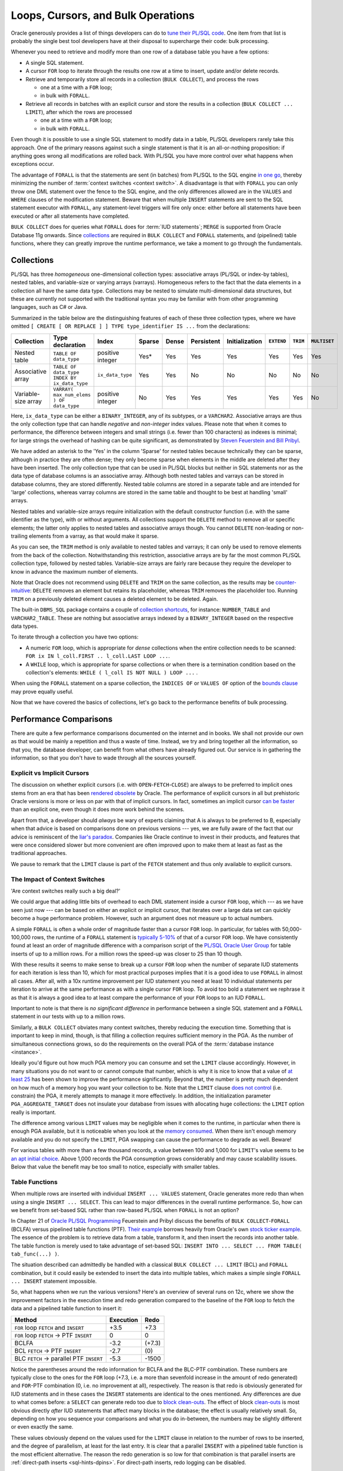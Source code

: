 .. _plsql-loops:

***********************************
Loops, Cursors, and Bulk Operations
***********************************
Oracle generously provides a list of things developers can do to `tune their PL/SQL code`_.
One item from that list is probably the single best tool developers have at their disposal to supercharge their code: bulk processing.
 
Whenever you need to retrieve and modify more than one row of a database table you have a few options:
 
* A single SQL statement.
* A cursor ``FOR`` loop to iterate through the results one row at a time to insert, update and/or delete records.
* Retrieve and temporarily store all records in a collection (``BULK COLLECT``), and process the rows
 
  * one at a time with a ``FOR`` loop;
  * in bulk with ``FORALL``.
 
* Retrieve all records in batches with an explicit cursor and store the results in a collection (``BULK COLLECT ... LIMIT``), after which the rows are processed
 
  * one at a time with a ``FOR`` loop;
  * in bulk with ``FORALL``.
 
Even though it is possible to use a single SQL statement to modify data in a table, PL/SQL developers rarely take this approach.
One of the primary reasons against such a single statement is that it is an all-or-nothing proposition: if anything goes wrong all modifications are rolled back.
With PL/SQL you have more control over what happens when exceptions occur.
 
The advantage of ``FORALL`` is that the statements are sent (in batches) from PL/SQL to the SQL engine `in one go`_, thereby minimizing the number of :term:`context switches <context switch>`.
A disadvantage is that with ``FORALL`` you can only throw one DML statement over the fence to the SQL engine, and the only differences allowed are in the ``VALUES`` and ``WHERE`` clauses of the modification statement.
Beware that when multiple ``INSERT`` statements are sent to the SQL statement executor with ``FORALL``, any statement-level triggers will fire only once: either before all statements have been executed or after all statements have completed.
 
``BULK COLLECT`` does for queries what ``FORALL`` does for :term:`IUD statements`; ``MERGE`` is supported from Oracle Database 11g onwards.
Since `collections`_ are required in ``BULK COLLECT`` and ``FORALL`` statements, and (pipelined) table functions, where they can greatly improve the runtime performance, we take a moment to go through the fundamentals.
 
Collections
===========
PL/SQL has three *homogeneous* one-dimensional collection types: associative arrays (PL/SQL or index-by tables), nested tables, and variable-size or varying arrays (varrays).
Homogeneous refers to the fact that the data elements in a collection all have the same data type.
Collections may be nested to simulate multi-dimensional data structures, but these are currently not supported with the traditional syntax you may be familiar with from other programming languages, such as C# or Java.
 
Summarized in the table below are the distinguishing features of each of these three collection types, where we have omitted ``[ CREATE [ OR REPLACE ] ] TYPE type_identifier IS ...`` from the declarations:
 
+---------------------+-------------------------------------------------+------------------+--------+-------+------------+----------------+------------+----------+---------------+
| Collection          | Type declaration                                | Index            | Sparse | Dense | Persistent | Initialization | ``EXTEND`` | ``TRIM`` |  ``MULTISET`` |
+=====================+=================================================+==================+========+=======+============+================+============+==========+===============+
| Nested table        | ``TABLE OF data_type``                          | positive integer | Yes*   | Yes   | Yes        | Yes            | Yes        | Yes      | Yes           |
+---------------------+-------------------------------------------------+------------------+--------+-------+------------+----------------+------------+----------+---------------+
| Associative array   | ``TABLE OF data_type INDEX BY ix_data_type``    | ``ix_data_type`` | Yes    | Yes   | No         | No             | No         | No       | No            |
+---------------------+-------------------------------------------------+------------------+--------+-------+------------+----------------+------------+----------+---------------+
| Variable-size array | ``VARRAY( max_num_elems ) OF data_type``        | positive integer | No     | Yes   | Yes        | Yes            | Yes        | Yes      | No            |
+---------------------+-------------------------------------------------+------------------+--------+-------+------------+----------------+------------+----------+---------------+
 
Here, ``ix_data_type`` can be either a ``BINARY_INTEGER``, any of its subtypes, or a ``VARCHAR2``.
Associative arrays are thus the only collection type that can handle *negative* and *non-integer* index values.
Please note that when it comes to performance, the difference between integers and small strings (i.e. fewer than 100 characters) as indexes is minimal; for large strings the overhead of hashing can be quite significant, as demonstrated by `Steven Feuerstein and Bill Pribyl`_.
 
We have added an asterisk to the 'Yes' in the column 'Sparse' for nested tables because technically they can be sparse, although in practice they are often dense;
they only become sparse when elements in the middle are deleted after they have been inserted.
The only collection type that can be used in PL/SQL blocks but neither in SQL statements nor as the data type of database columns is an associative array.
Although both nested tables and varrays can be stored in database columns, they are stored differently.
Nested table columns are stored in a separate table and are intended for 'large' collections, whereas varray columns are stored in the same table and thought to be best at handling 'small' arrays.
 
Nested tables and variable-size arrays require initialization with the default constructor function (i.e. with the same identifier as the type), with or without arguments.
All collections support the ``DELETE`` method to remove all or specific elements; the latter only applies to nested tables and associative arrays though.
You cannot ``DELETE`` non-leading or non-trailing elements from a varray, as that would make it sparse.
 
As you can see, the ``TRIM`` method is only available to nested tables and varrays; it can only be used to remove elements from the back of the collection.
Notwithstanding this restriction, associative arrays are by far the most common PL/SQL collection type, followed by nested tables.
Variable-size arrays are fairly rare because they require the developer to know in advance the maximum number of elements.
 
Note that Oracle does not recommend using ``DELETE`` and ``TRIM`` on the same collection, as the results may be `counter-intuitive`_: ``DELETE`` removes an element but retains its placeholder, whereas ``TRIM`` removes the placeholder too.
Running ``TRIM`` on a previously deleted element causes a deleted element to be deleted.
Again.
 
The built-in ``DBMS_SQL`` package contains a couple of `collection shortcuts`_, for instance: ``NUMBER_TABLE`` and ``VARCHAR2_TABLE``.
These are nothing but associative arrays indexed by a ``BINARY_INTEGER`` based on the respective data types.
 
To iterate through a collection you have two options:
 
* A numeric ``FOR`` loop, which is appropriate for *dense* collections when the entire collection needs to be scanned: ``FOR ix IN l_coll.FIRST .. l_coll.LAST LOOP ...``.
* A ``WHILE`` loop, which is appropriate for sparse collections or when there is a termination condition based on the collection's elements: ``WHILE ( l_coll IS NOT NULL ) LOOP ...`` .
 
When using the ``FORALL`` statement on a sparse collection, the ``INDICES OF`` or ``VALUES OF`` option of the `bounds clause`_ may prove equally useful.
 
Now that we have covered the basics of collections, let's go back to the performance benefits of bulk processing.
 
Performance Comparisons
=======================
There are quite a few performance comparisons documented on the internet and in books.
We shall not provide our own as that would be mainly a repetition and thus a waste of time.
Instead, we try and bring together all the information, so that you, the database developer, can benefit from what others have already figured out.
Our service is in gathering the information, so that you don't have to wade through all the sources yourself.
 
Explicit vs Implicit Cursors
----------------------------
The discussion on whether explicit cursors (i.e. with ``OPEN``-``FETCH``-``CLOSE``) are always to be preferred to implicit ones stems from an era that has been `rendered obsolete`_ by Oracle.
The performance of explicit cursors in all but prehistoric Oracle versions is more or less on par with that of implicit cursors.
In fact, sometimes an implicit cursor `can be faster`_ than an explicit one, even though it does more work behind the scenes.
 
Apart from that, a developer should *always* be wary of experts claiming that A is always to be preferred to B, especially when that advice is based on comparisons done on previous versions --- yes, we are fully aware of the fact that our advice is reminiscent of the `liar's paradox`_.
Companies like Oracle continue to invest in their products, and features that were once considered slower but more convenient are often improved upon to make them at least as fast as the traditional approaches.
 
We pause to remark that the ``LIMIT`` clause is part of the ``FETCH`` statement and thus only available to explicit cursors.
 
The Impact of Context Switches
------------------------------
'Are context switches really such a big deal?'
 
We could argue that adding little bits of overhead to each DML statement inside a cursor ``FOR`` loop, which --- as we have seen just now --- can be based on either an explicit or implicit cursor, that iterates over a large data set can quickly become a huge performance problem.
However, such an argument does not measure up to actual numbers.
 
A simple ``FORALL`` is often a whole order of magnitude faster than a cursor ``FOR`` loop.
In particular, for tables with 50,000-100,000 rows, the runtime of a ``FORALL`` statement is `typically 5-10%`_ of that of a cursor ``FOR`` loop.
We have consistently found at least an order of magnitude difference with a comparison script of the `PL/SQL Oracle User Group`_ for table inserts of up to a million rows.
For a million rows the speed-up was closer to 25 than 10 though.
 
With these results it seems to make sense to break up a cursor ``FOR`` loop when the number of separate IUD statements for each iteration is less than 10, which for most practical purposes implies that it is a good idea to use ``FORALL`` in almost all cases.
After all, with a 10x runtime improvement per IUD statement you need at least 10 individual statements per iteration to arrive at the same performance as with a single cursor ``FOR`` loop.
To avoid too bold a statement we rephrase it as that it is always a good idea to at least compare the performance of your ``FOR`` loops to an IUD ``FORALL``.
 
Important to note is that there is *no significant difference* in performance between a single SQL statement and a ``FORALL`` statement in our tests with up to a million rows.
 
Similarly, a ``BULK COLLECT`` obviates many context switches, thereby reducing the execution time.
Something that is important to keep in mind, though, is that filling a collection requires sufficient memory in the PGA.
As the number of simultaneous connections grows, so do the requirements on the overall PGA of the :term:`database instance <instance>`.
 
Ideally you'd figure out how much PGA memory you can consume and set the ``LIMIT`` clause accordingly.
However, in many situations you do not want to or cannot compute that number, which is why it is nice to know that a value of `at least 25`_ has been shown to improve the performance significantly.
Beyond that, the number is pretty much dependent on how much of a memory hog you want your collection to be.
Note that the ``LIMIT`` clause `does not control`_ (i.e. constrain) the PGA, it merely attempts to manage it more effectively.
In addition, the initialization parameter ``PGA_AGGREGATE_TARGET`` does not insulate your database from issues with allocating huge collections: the ``LIMIT`` option really is important.
 
The difference among various ``LIMIT`` values may be negligible when it comes to the runtime, in particular when there is enough PGA available, but it is noticeable when you look at the `memory consumed`_.
When there isn't enough memory available and you do not specify the ``LIMIT``, PGA swapping can cause the performance to degrade as well.
Beware!
 
For various tables with more than a few thousand records, a value between 100 and 1,000 for ``LIMIT``'s value seems to be `an apt initial choice`_.
Above 1,000 records the PGA consumption grows considerably and may cause scalability issues.
Below that value the benefit may be too small to notice, especially with smaller tables.
 
Table Functions
---------------
When multiple rows are inserted with individual ``INSERT ... VALUES`` statement, Oracle generates more redo than when using a single ``INSERT ... SELECT``.
This can lead to major differences in the overall runtime performance.
So, how can we benefit from set-based SQL rather than row-based PL/SQL when ``FORALL`` is not an option?
 
In Chapter 21 of `Oracle PL/SQL Programming`_ Feuerstein and Pribyl discuss the benefits of ``BULK COLLECT``-``FORALL`` (BCLFA) versus pipelined table functions (PTF).
`Their example`_ borrows heavily from Oracle's own `stock ticker example`_.
The essence of the problem is to retrieve data from a table, transform it, and then insert the records into another table.
The table function is merely used to take advantage of set-based SQL: ``INSERT INTO ... SELECT ... FROM TABLE( tab_func(...) )``.
 
The situation described can admittedly be handled with a classical ``BULK COLLECT ... LIMIT`` (BCL) and ``FORALL`` combination, but it could easily be extended to insert the data into multiple tables, which makes a simple single ``FORALL ... INSERT`` statement impossible.
 
So, what happens when we run the various versions?
Here's an overview of several runs on 12c, where we show the improvement factors in the execution time and redo generation compared to the baseline of the ``FOR`` loop to fetch the data and a pipelined table function to insert it:
 
+----------------------------------------------+-----------+--------+
| Method                                       | Execution | Redo   |
+==============================================+===========+========+
| ``FOR`` loop ``FETCH`` and ``INSERT``        | +3.5      | +7.3   |
+----------------------------------------------+-----------+--------+
| ``FOR`` loop ``FETCH`` → PTF ``INSERT``      | 0         | 0      |
+----------------------------------------------+-----------+--------+
| BCLFA                                        | -3.2      | (+7.3) |
+----------------------------------------------+-----------+--------+
| BCL ``FETCH`` → PTF ``INSERT``               | -2.7      | \(0\)  |
+----------------------------------------------+-----------+--------+
| BLC ``FETCH`` → parallel PTF ``INSERT``      | -5.3      | -1500  |
+----------------------------------------------+-----------+--------+
 
Notice the parentheses around the redo information for BCLFA and the BLC-PTF combination.
These numbers are typically close to the ones for the ``FOR`` loop (+7.3, i.e. a more than sevenfold increase in the amount of redo generated) and ``FOR``-PTF combination (0, i.e. no improvement at all), respectively.
The reason is that redo is obviously generated for IUD statements and in these cases the ``INSERT`` statements are identical to the ones mentioned.
Any differences are due to what comes before: a ``SELECT`` can generate redo too due to `block clean-outs`_.
The effect of block `clean-outs`_ is most obvious directly *after* IUD statements that affect many blocks in the database; the effect is usually relatively small.
So, depending on how you sequence your comparisons and what you do in-between, the numbers may be slightly different or even exactly the same.
 
These values obviously depend on the values used for the ``LIMIT`` clause in relation to the number of rows to be inserted, and the degree of parallelism, at least for the last entry.
It is clear that a parallel ``INSERT`` with a pipelined table function is the most efficient alternative.
The reason the redo generation is so low for that combination is that parallel inserts are :ref:`direct-path inserts <sql-hints-dpins>`.
For direct-path inserts, redo logging can be disabled.
 
Even without the parallel PTF ``INSERT``, the BCL is responsible for a threefold decrease of the execution time.
What is also obvious is that the cursor ``FOR`` loop is by far the worst option.
 
What should you take from all this?
 
Well, a cursor ``FOR`` loop is pretty much the worst choice, and it should only be a method of last resort.
Even though the same iteration can be used to extract, transform, and load the data one row at a time, it is slower than fetching it in bulk with ``BULK COLLECT ... LIMIT`` , then modifying it, and finally bulk-unloading it with ``FORALL`` .
 
When you are dealing with queries that return multiple records or rows, always use ``BULK COLLECT ... LIMIT`` (BCL).
In case you are faced with IUD statements and whenever a simple BCLFA is possible it is probably your best shot at getting a considerable performance improvement.
If, however, you require complex transformations and have multiple IUD statements, then a parallelized PTF may further drive down the cost of running your application logic.
Pipelined table functions are also a good choice when you are concerned about redo generation.

Caveats
=======
We have already mentioned that ``FORALL`` can only be used when one DML statement needs to be executed.
Unfortunately, that's not where the bad news ends.
 
Any *unhandled* exception causes *all* IUD changes to be rolled back.
The exception to this is when exceptions are managed with the ``SAVE EXCEPTIONS`` clause.
If there are failures that are saved, Oracle will raise a single exception (``ORA-24381``) for the entire statement after completing the ``FORALL``.
You can query the pseudo-collection ``SQL%BULK_EXCEPTIONS`` to get the information about these exceptions.
 
Please note that any collection index referenced in the IUD statement of a ``FORALL`` cannot be an expression: it must be the plain index itself.
The collection index is implicitly defined by Oracle as a ``PLS_INTEGER``.
 
Another gotcha is that `bulk SQL`_ can only be performed on local tables: you cannot do a ``BULK COLLECT`` over a database connection.
Furthermore, parallel DML is disabled for bulk SQL.
 
As of Oracle Database 10gR2, the PL/SQL compiler `automatically optimizes`_ most cursor ``FOR`` loops into constructs that run with performance comparable to a ``BULK COLLECT``.
Yay!
Unfortunately, this does *not* happen automatically when there are IUD statements in your ``FORALL`` statements: these statements require manual intervention.
Boo!

For *pipelined* table functions we can define the collection types they return inside a package specification.
Oracle automatically creates database (i.e. schema-level) types based on the record and collection types defined in the package specification.
The reason Oracle does this is that table functions are invoked by the SQL engine, which does not know about PL/SQL constructs inside the package.
As such, Oracle must ensure that the SQL engine can do its work, so it creates the `shadow types`_ implicitly.
These types typically have names that start with ``SYS_PLSQL_``.
So, while you have all your types in the same file (i.e. package specification), which makes maintaining your code base easier, you end up with system-generated identifiers for types, which in itself can be a maintenance issue.
  
.. _tune their PL/SQL code: http://docs.oracle.com/database/121/LNPLS/tuning.htm#LNPLS012
.. _in one go: http://www.orafaq.com/node/1399
.. _collections: http://www.oracle.com/technetwork/issue-archive/2012/12-jul/o42plsql-1653077.html
.. _Steven Feuerstein and Bill Pribyl: http://shop.oreilly.com/product/0636920024859.do
.. _counter-intuitive: http://docs.oracle.com/database/121/LNPLS/composites.htm#CJAJAGII
.. _collection shortcuts: http://docs.oracle.com/database/121/ARPLS/d_sql.htm#CHDEEDCH
.. _bounds clause: http://docs.oracle.com/database/121/LNPLS/forall_statement.htm#LNPLS01321
.. _rendered obsolete: http://www.oracle.com/technetwork/issue-archive/o54plsql-087195.html
.. _can be faster: http://www.dba-oracle.com/plsql/t_plsql_cursors.htm
.. _liar's paradox: http://en.wikipedia.org/wiki/Liar_paradox
.. _bulk SQL: http://www.oracle.com/technetwork/issue-archive/2012/12-sep/o52plsql-1709862.html
.. _typically 5-10%: http://www.oracle.com/technetwork/issue-archive/o14tech-plsql-091175.html
.. _at least 25: http://www.oracle.com/technetwork/issue-archive/2008/08-mar/o28plsql-095155.html
.. _PL/SQL Oracle User Group: http://psoug.org/reference/array_processing.html
.. _block clean-outs: http://asktom.oracle.com/pls/asktom/f?p=100:11:0::::P11_QUESTION_ID:44798632736844
.. _clean-outs: http://jonathanlewis.wordpress.com/2009/06/16/clean-it-up
.. _automatically optimizes: http://www.toadworld.com/platforms/oracle/b/weblog/archive/2011/07/13/quicktips-using-bulk-collect-with-queries.aspx
.. _does not control: http://plsql-challenge.blogspot.de/2011/07/use-limit-to-control-pga-in-session.html
.. _memory consumed: http://ricramblings.blogspot.de/2014/02/does-limit-clause-on-bulk-collectselect.html
.. _an apt initial choice: http://www.apress.com/9781430234852
.. _Oracle PL/SQL Programming: http://shop.oreilly.com/product/0636920024859.do
.. _Their example: http://www.oracle-developer.net/display.php?id=429
.. _stock ticker example: http://docs.oracle.com/database/121/ADDCI/pipe_paral_tbl.htm#ADDCI4691
.. _shadow types: http://oracle-base.com/articles/misc/pipelined-table-functions.php#implicit_types
